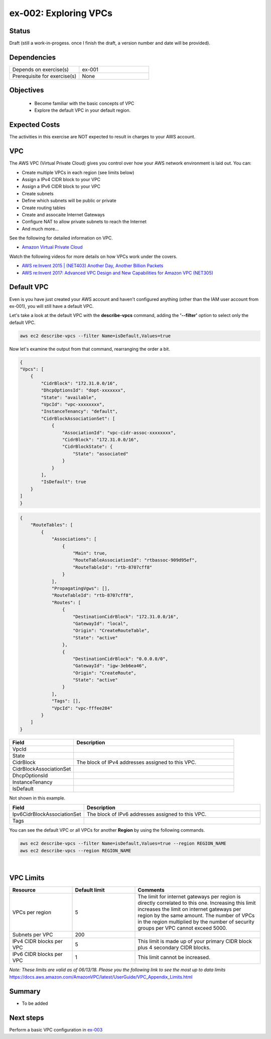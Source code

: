 ex-002: Exploring VPCs
======================

Status
------
Draft (still a work-in-progess. once I finish the draft, a version number and date will be provided).

Dependencies
------------
.. list-table::
   :widths: 25, 25
   :header-rows: 0

   * - Depends on exercise(s)
     - ex-001
   * - Prerequisite for exercise(s)
     - None

Objectives
----------
 
 - Become familiar with the basic concepts of VPC
 - Explore the default VPC in your default region. 

Expected Costs
--------------
The activities in this exercise are NOT expected to result in charges to your AWS account.

VPC
---
The AWS VPC (Virtual Private Cloud) gives you control over how your AWS network environment is laid out. You can:

- Create multiple VPCs in each region (see limits below)
- Assign a IPv4 CIDR block to your VPC
- Assign a IPv6 CIDR block to your VPC
- Create subnets
- Define which subnets will be public or private
- Create routing tables
- Create and assocaite Internet Gateways
- Configure NAT to allow private subnets to reach the Internet
- And much more... 

See the following for detailed information on VPC.

-  `Amazon Virtual Private Cloud <https://aws.amazon.com/vpc/>`_

Watch the following videos for more details on how VPCs work under the covers.

-  `AWS re:Invent 2015 | (NET403) Another Day, Another Billion Packets <https://www.youtube.com/watch?v=3qln2u1Vr2E>`_

-  `AWS re:Invent 2017: Advanced VPC Design and New Capabilities for Amazon VPC (NET305) <https://www.youtube.com/watch?v=Pj11NFXDbLY>`_






Default VPC
-----------
Even is you have just created your AWS account and haven't configured anything (other than the IAM user account from ex-001), you will still have a default VPC.

Let's take a look at the default VPC with the **describe-vpcs** command, adding the **'--filter'** option to select only the default VPC.  

.. code-block::
    
    aws ec2 describe-vpcs --filter Name=isDefault,Values=true


Now let's examine the output from that command, rearranging the order a bit.

.. code-block::
    
    {
    "Vpcs": [
        {
            "CidrBlock": "172.31.0.0/16",
            "DhcpOptionsId": "dopt-xxxxxxx",
            "State": "available",
            "VpcId": "vpc-xxxxxxxx",
            "InstanceTenancy": "default",
            "CidrBlockAssociationSet": [
                {
                    "AssociationId": "vpc-cidr-assoc-xxxxxxxx",
                    "CidrBlock": "172.31.0.0/16",
                    "CidrBlockState": {
                        "State": "associated"
                    }
                }
            ],
            "IsDefault": true
        }
    ]
    }

.. code-block::

    {
        "RouteTables": [
            {
                "Associations": [
                    {
                        "Main": true,
                        "RouteTableAssociationId": "rtbassoc-909d95ef",
                        "RouteTableId": "rtb-8707cff8"
                    }
                ],
                "PropagatingVgws": [],
                "RouteTableId": "rtb-8707cff8",
                "Routes": [
                    {
                        "DestinationCidrBlock": "172.31.0.0/16",
                        "GatewayId": "local",
                        "Origin": "CreateRouteTable",
                        "State": "active"
                    },
                    {
                        "DestinationCidrBlock": "0.0.0.0/0",
                        "GatewayId": "igw-3eb6ea46",
                        "Origin": "CreateRoute",
                        "State": "active"
                    }
                ],
                "Tags": [],
                "VpcId": "vpc-fffee284"
            }
        ]
    }

.. list-table::
   :widths: 20, 50
   :header-rows: 1

   * - Field
     - Description
   * - VpcId
     - 
   * - State
     - 
   * - CidrBlock
     - The block of IPv4 addresses assigned to this VPC.
   * - CidrBlockAssociationSet
     - 
   * - DhcpOptionsId
     - 
   * - InstanceTenancy
     - 
   * - IsDefault
     - 

Not shown in this example.

.. list-table::
   :widths: 20, 50
   :header-rows: 1

   * - Field
     - Description
   * - Ipv6CidrBlockAssociationSet
     - The block of IPv6 addresses assigned to this VPC.
   * - Tags
     - 

You can see the default VPC or all VPCs for another **Region** by using the following commands.  

.. code-block::
    
    aws ec2 describe-vpcs --filter Name=isDefault,Values=true --region REGION_NAME
    aws ec2 describe-vpcs --region REGION_NAME

|

VPC Limits
----------
.. list-table::
   :widths: 20, 20, 40
   :header-rows: 1

   * - Resource
     - Default limit
     - Comments
   * - VPCs per region
     - 5
     - The limit for internet gateways per region is directly correlated to this one. Increasing this limit increases the limit on internet gateways per region by the same amount. The number of VPCs in the region multiplied by the number of security groups per VPC cannot exceed 5000.
   * - Subnets per VPC
     - 200
     - 
   * - IPv4 CIDR blocks per VPC
     - 5
     - This limit is made up of your primary CIDR block plus 4 secondary CIDR blocks.
   * - IPv6 CIDR blocks per VPC
     - 1
     - This limit cannot be increased.

*Note: These limits are valid as of 06/13/18. Please you the following link to see the most up to data limits*
https://docs.aws.amazon.com/AmazonVPC/latest/UserGuide/VPC_Appendix_Limits.html

Summary
-------
- To be added

Next steps
----------
Perform a basic VPC configuration in 
`ex-003 <https://github.com/addr2data/aws-certification-prep/blob/master/exercises/ex-003_BasicVpcConfig.rst>`_
